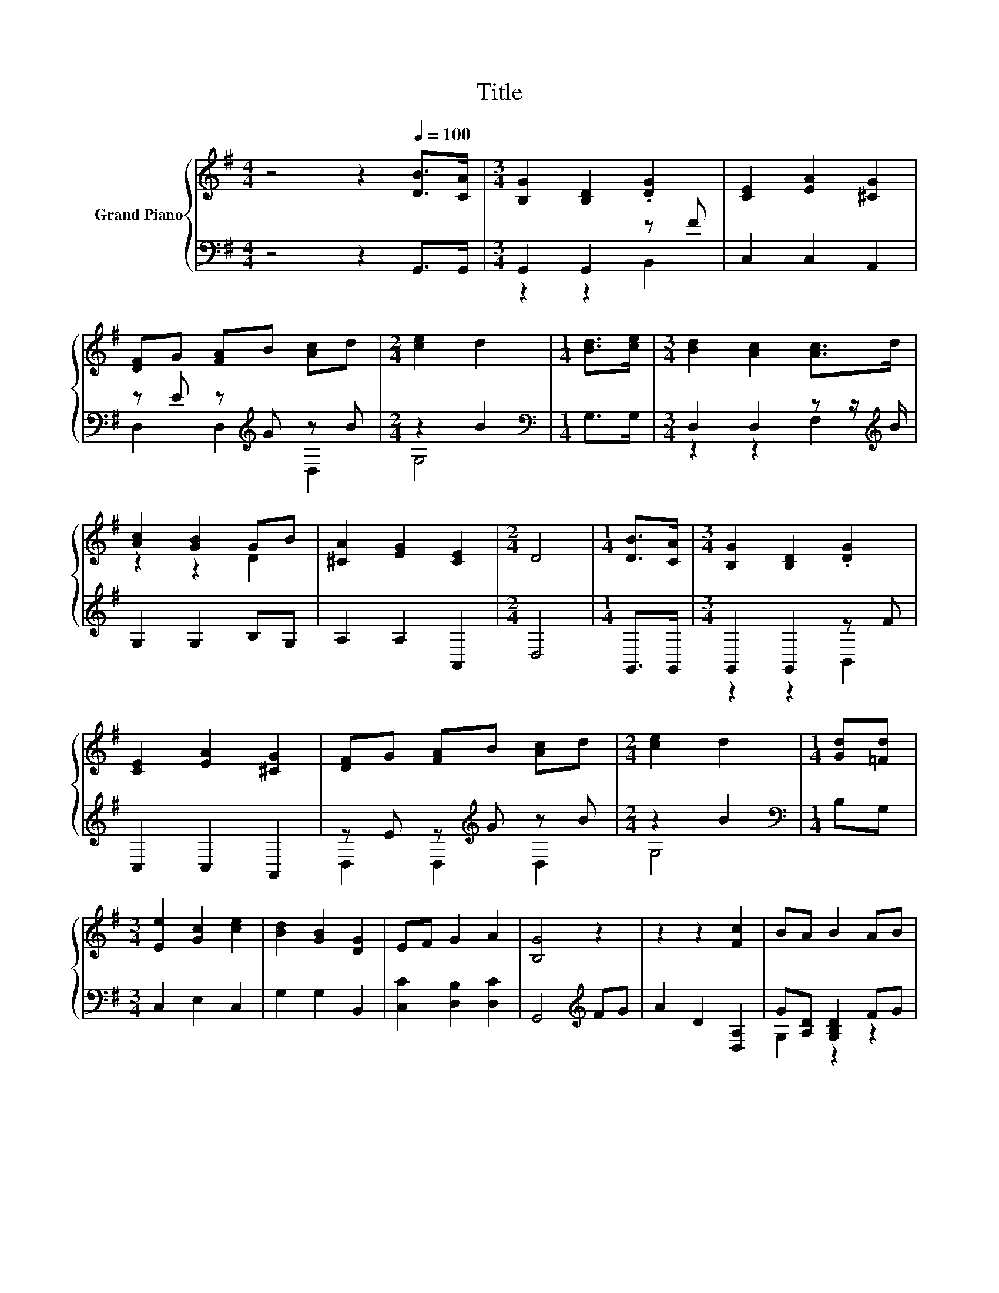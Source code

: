 X:1
T:Title
%%score { ( 1 4 ) | ( 2 3 ) }
L:1/8
M:4/4
K:G
V:1 treble nm="Grand Piano"
V:4 treble 
V:2 bass 
V:3 bass 
V:1
 z4 z2[Q:1/4=100] [DB]>[CA] |[M:3/4] [B,G]2 [B,D]2 .[DG]2 | [CE]2 [EA]2 [^CG]2 | %3
 [DF]G [FA]B [Ac]d |[M:2/4] [ce]2 d2 |[M:1/4] [Bd]>[ce] |[M:3/4] [Bd]2 [Ac]2 [Ac]>d | %7
 [Ac]2 [GB]2 GB | [^CA]2 [EG]2 [CE]2 |[M:2/4] D4 |[M:1/4] [DB]>[CA] |[M:3/4] [B,G]2 [B,D]2 .[DG]2 | %12
 [CE]2 [EA]2 [^CG]2 | [DF]G [FA]B [Ac]d |[M:2/4] [ce]2 d2 |[M:1/4] [Gd][=Fd] | %16
[M:3/4] [Ee]2 [Gc]2 [ce]2 | [Bd]2 [GB]2 [DG]2 | EF G2 A2 | [B,G]4 z2 | z2 z2 [Fc]2 | BA B2 AB | %22
 [Ac]2 A2 [ce]2 | [Bd]c B2 dd | [Ee]2 [Gc]2 [Ge]2 | d2 B2 [DG]2 | EF G2 A2 |[M:2/4] [B,DG]4 |] %28
V:2
 z4 z2 G,,>G,, |[M:3/4] G,,2 G,,2 z F | C,2 C,2 A,,2 | z E z[K:treble] G z B |[M:2/4] z2 B2 | %5
[M:1/4][K:bass] G,>G, |[M:3/4] D,2 D,2 z z/[K:treble] B/ | G,2 G,2 B,G, | A,2 A,2 A,,2 | %9
[M:2/4] D,4 |[M:1/4] G,,>G,, |[M:3/4] G,,2 G,,2 z F | C,2 C,2 A,,2 | z E z[K:treble] G z B | %14
[M:2/4] z2 B2 |[M:1/4][K:bass] B,G, |[M:3/4] C,2 E,2 C,2 | G,2 G,2 B,,2 | [C,C]2 [D,B,]2 [D,C]2 | %19
 G,,4[K:treble] FG | A2 D2 [D,A,]2 | G[A,D] [G,B,D]2 FG | D,2 F2 [D,F,]2 | %23
 z[K:treble] [A,A] [G,B,G]2 [G,B,G][G,B,=F] | [C,C]2 [E,C]2 [C,C]2 | %25
 [G,B,G]2 [G,D]2[K:bass] [B,,G,]2 | [C,G,C]2 [D,B,D]2 [D,CD]2 |[M:2/4] G,,4 |] %28
V:3
 x8 |[M:3/4] z2 z2 B,,2 | x6 | D,2 D,2[K:treble] D,2 |[M:2/4] G,4 |[M:1/4][K:bass] x2 | %6
[M:3/4] z2 z2 F,2[K:treble] | x6 | x6 |[M:2/4] x4 |[M:1/4] x2 |[M:3/4] z2 z2 B,,2 | x6 | %13
 D,2 D,2[K:treble] D,2 |[M:2/4] G,4 |[M:1/4][K:bass] x2 |[M:3/4] x6 | x6 | x6 | x4[K:treble] x2 | %20
 x6 | G,2 z2 z2 | x6 | G,2[K:treble] z2 z2 | x6 | x4[K:bass] x2 | x6 |[M:2/4] x4 |] %28
V:4
 x8 |[M:3/4] x6 | x6 | x6 |[M:2/4] x4 |[M:1/4] x2 |[M:3/4] x6 | z2 z2 D2 | x6 |[M:2/4] x4 | %10
[M:1/4] x2 |[M:3/4] x6 | x6 | x6 |[M:2/4] x4 |[M:1/4] x2 |[M:3/4] x6 | x6 | x6 | x6 | x6 | x6 | %22
 x6 | x6 | x6 | x6 | x6 |[M:2/4] x4 |] %28

